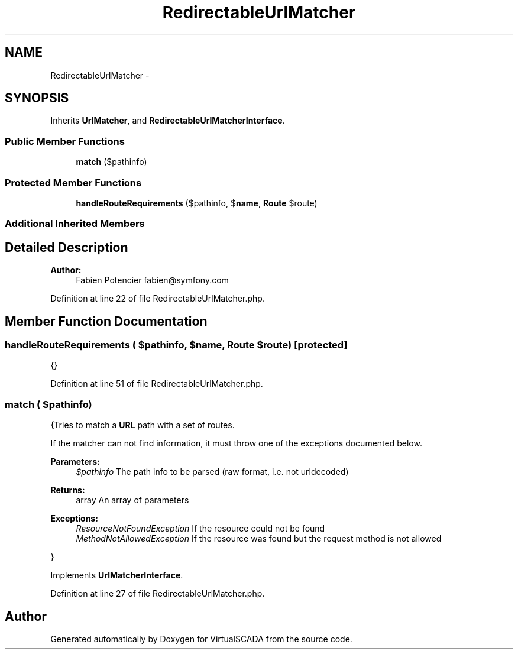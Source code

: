 .TH "RedirectableUrlMatcher" 3 "Tue Apr 14 2015" "Version 1.0" "VirtualSCADA" \" -*- nroff -*-
.ad l
.nh
.SH NAME
RedirectableUrlMatcher \- 
.SH SYNOPSIS
.br
.PP
.PP
Inherits \fBUrlMatcher\fP, and \fBRedirectableUrlMatcherInterface\fP\&.
.SS "Public Member Functions"

.in +1c
.ti -1c
.RI "\fBmatch\fP ($pathinfo)"
.br
.in -1c
.SS "Protected Member Functions"

.in +1c
.ti -1c
.RI "\fBhandleRouteRequirements\fP ($pathinfo, $\fBname\fP, \fBRoute\fP $route)"
.br
.in -1c
.SS "Additional Inherited Members"
.SH "Detailed Description"
.PP 

.PP
\fBAuthor:\fP
.RS 4
Fabien Potencier fabien@symfony.com
.RE
.PP

.PP
Definition at line 22 of file RedirectableUrlMatcher\&.php\&.
.SH "Member Function Documentation"
.PP 
.SS "handleRouteRequirements ( $pathinfo,  $name, \fBRoute\fP $route)\fC [protected]\fP"
{} 
.PP
Definition at line 51 of file RedirectableUrlMatcher\&.php\&.
.SS "match ( $pathinfo)"
{Tries to match a \fBURL\fP path with a set of routes\&.
.PP
If the matcher can not find information, it must throw one of the exceptions documented below\&.
.PP
\fBParameters:\fP
.RS 4
\fI$pathinfo\fP The path info to be parsed (raw format, i\&.e\&. not urldecoded)
.RE
.PP
\fBReturns:\fP
.RS 4
array An array of parameters
.RE
.PP
\fBExceptions:\fP
.RS 4
\fIResourceNotFoundException\fP If the resource could not be found 
.br
\fIMethodNotAllowedException\fP If the resource was found but the request method is not allowed
.RE
.PP
} 
.PP
Implements \fBUrlMatcherInterface\fP\&.
.PP
Definition at line 27 of file RedirectableUrlMatcher\&.php\&.

.SH "Author"
.PP 
Generated automatically by Doxygen for VirtualSCADA from the source code\&.
